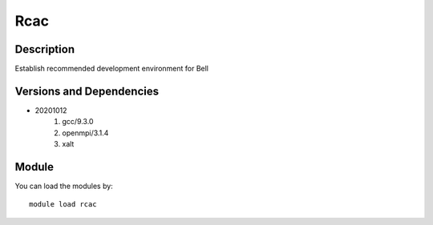 .. _backbone-label:

Rcac
==============================

Description
~~~~~~~~
Establish recommended development environment for Bell

Versions and Dependencies
~~~~~~~~
- 20201012
   #. gcc/9.3.0
   #. openmpi/3.1.4
   #. xalt

Module
~~~~~~~~
You can load the modules by::

    module load rcac
